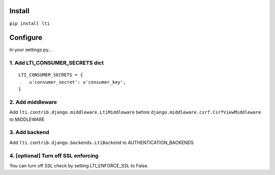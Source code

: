Install
-------

``pip install lti``

Configure
---------

In your settings.py...

1. Add LTI_CONSUMER_SECRETS dict
~~~~~~~~~~~~~~~~~~~~~~~~~~~~~~~~~~

::

    LTI_CONSUMER_SECRETS = {
        u'consumer_secret': u'consumer_key',
    }

2. Add middleware
~~~~~~~~~~~~~~~~~

Add ``lti.contrib.django.middleware.LtiMiddleware`` before
``django.middleware.csrf.CsrfViewMiddleware`` to MIDDLEWARE

3. Add backend
~~~~~~~~~~~~~~

Add ``lti.contrib.django.backends.LtiBackend`` to
AUTHENTICATION_BACKENDS

4. [optional] Turn off SSL enforcing
~~~~~~~~~~~~~~~~~~~~~~~~~~~~~~~~~~~~

You can turn off SSL check by setting LTI\_ENFORCE\_SSL to False.
